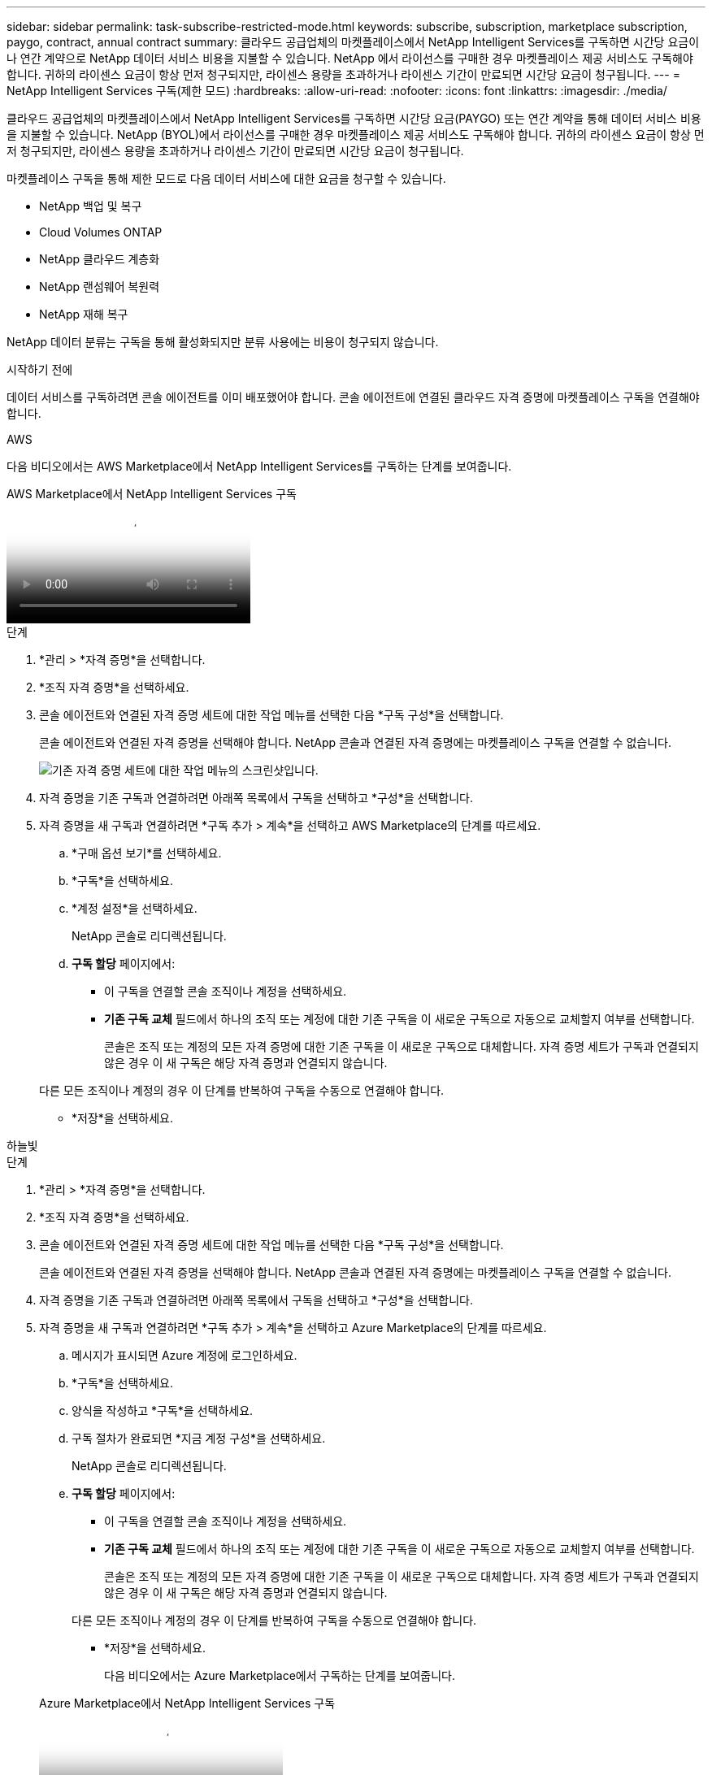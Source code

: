 ---
sidebar: sidebar 
permalink: task-subscribe-restricted-mode.html 
keywords: subscribe, subscription, marketplace subscription, paygo, contract, annual contract 
summary: 클라우드 공급업체의 마켓플레이스에서 NetApp Intelligent Services를 구독하면 시간당 요금이나 연간 계약으로 NetApp 데이터 서비스 비용을 지불할 수 있습니다.  NetApp 에서 라이선스를 구매한 경우 마켓플레이스 제공 서비스도 구독해야 합니다.  귀하의 라이센스 요금이 항상 먼저 청구되지만, 라이센스 용량을 초과하거나 라이센스 기간이 만료되면 시간당 요금이 청구됩니다. 
---
= NetApp Intelligent Services 구독(제한 모드)
:hardbreaks:
:allow-uri-read: 
:nofooter: 
:icons: font
:linkattrs: 
:imagesdir: ./media/


[role="lead"]
클라우드 공급업체의 마켓플레이스에서 NetApp Intelligent Services를 구독하면 시간당 요금(PAYGO) 또는 연간 계약을 통해 데이터 서비스 비용을 지불할 수 있습니다.  NetApp (BYOL)에서 라이선스를 구매한 경우 마켓플레이스 제공 서비스도 구독해야 합니다.  귀하의 라이센스 요금이 항상 먼저 청구되지만, 라이센스 용량을 초과하거나 라이센스 기간이 만료되면 시간당 요금이 청구됩니다.

마켓플레이스 구독을 통해 제한 모드로 다음 데이터 서비스에 대한 요금을 청구할 수 있습니다.

* NetApp 백업 및 복구
* Cloud Volumes ONTAP
* NetApp 클라우드 계층화
* NetApp 랜섬웨어 복원력
* NetApp 재해 복구


NetApp 데이터 분류는 구독을 통해 활성화되지만 분류 사용에는 비용이 청구되지 않습니다.

.시작하기 전에
데이터 서비스를 구독하려면 콘솔 에이전트를 이미 배포했어야 합니다.  콘솔 에이전트에 연결된 클라우드 자격 증명에 마켓플레이스 구독을 연결해야 합니다.

[role="tabbed-block"]
====
.AWS
--
다음 비디오에서는 AWS Marketplace에서 NetApp Intelligent Services를 구독하는 단계를 보여줍니다.

.AWS Marketplace에서 NetApp Intelligent Services 구독
video::096e1740-d115-44cf-8c27-b051011611eb[panopto]
.단계
. *관리 > *자격 증명*을 선택합니다.
. *조직 자격 증명*을 선택하세요.
. 콘솔 에이전트와 연결된 자격 증명 세트에 대한 작업 메뉴를 선택한 다음 *구독 구성*을 선택합니다.
+
콘솔 에이전트와 연결된 자격 증명을 선택해야 합니다.  NetApp 콘솔과 연결된 자격 증명에는 마켓플레이스 구독을 연결할 수 없습니다.

+
image:screenshot_aws_configure_subscription.png["기존 자격 증명 세트에 대한 작업 메뉴의 스크린샷입니다."]

. 자격 증명을 기존 구독과 연결하려면 아래쪽 목록에서 구독을 선택하고 *구성*을 선택합니다.
. 자격 증명을 새 구독과 연결하려면 *구독 추가 > 계속*을 선택하고 AWS Marketplace의 단계를 따르세요.
+
.. *구매 옵션 보기*를 선택하세요.
.. *구독*을 선택하세요.
.. *계정 설정*을 선택하세요.
+
NetApp 콘솔로 리디렉션됩니다.

.. *구독 할당* 페이지에서:
+
*** 이 구독을 연결할 콘솔 조직이나 계정을 선택하세요.
*** *기존 구독 교체* 필드에서 하나의 조직 또는 계정에 대한 기존 구독을 이 새로운 구독으로 자동으로 교체할지 여부를 선택합니다.
+
콘솔은 조직 또는 계정의 모든 자격 증명에 대한 기존 구독을 이 새로운 구독으로 대체합니다.  자격 증명 세트가 구독과 연결되지 않은 경우 이 새 구독은 해당 자격 증명과 연결되지 않습니다.

+
다른 모든 조직이나 계정의 경우 이 단계를 반복하여 구독을 수동으로 연결해야 합니다.

*** *저장*을 선택하세요.






--
.하늘빛
--
.단계
. *관리 > *자격 증명*을 선택합니다.
. *조직 자격 증명*을 선택하세요.
. 콘솔 에이전트와 연결된 자격 증명 세트에 대한 작업 메뉴를 선택한 다음 *구독 구성*을 선택합니다.
+
콘솔 에이전트와 연결된 자격 증명을 선택해야 합니다.  NetApp 콘솔과 연결된 자격 증명에는 마켓플레이스 구독을 연결할 수 없습니다.

. 자격 증명을 기존 구독과 연결하려면 아래쪽 목록에서 구독을 선택하고 *구성*을 선택합니다.
. 자격 증명을 새 구독과 연결하려면 *구독 추가 > 계속*을 선택하고 Azure Marketplace의 단계를 따르세요.
+
.. 메시지가 표시되면 Azure 계정에 로그인하세요.
.. *구독*을 선택하세요.
.. 양식을 작성하고 *구독*을 선택하세요.
.. 구독 절차가 완료되면 *지금 계정 구성*을 선택하세요.
+
NetApp 콘솔로 리디렉션됩니다.

.. *구독 할당* 페이지에서:
+
*** 이 구독을 연결할 콘솔 조직이나 계정을 선택하세요.
*** *기존 구독 교체* 필드에서 하나의 조직 또는 계정에 대한 기존 구독을 이 새로운 구독으로 자동으로 교체할지 여부를 선택합니다.
+
콘솔은 조직 또는 계정의 모든 자격 증명에 대한 기존 구독을 이 새로운 구독으로 대체합니다.  자격 증명 세트가 구독과 연결되지 않은 경우 이 새 구독은 해당 자격 증명과 연결되지 않습니다.

+
다른 모든 조직이나 계정의 경우 이 단계를 반복하여 구독을 수동으로 연결해야 합니다.

*** *저장*을 선택하세요.
+
다음 비디오에서는 Azure Marketplace에서 구독하는 단계를 보여줍니다.

+
.Azure Marketplace에서 NetApp Intelligent Services 구독
video::b7e97509-2ecf-4fa0-b39b-b0510109a318[panopto]






--
.구글 클라우드
--
.단계
. *관리 > *자격 증명*을 선택합니다.
. *조직 자격 증명*을 선택하세요.
. 콘솔 에이전트와 연결된 자격 증명 세트에 대한 작업 메뉴를 선택한 다음 *구독 구성*을 선택합니다.  +새로운 스크린샷이 필요합니다(TS)image:screenshot_gcp_add_subscription.png["기존 자격 증명 세트에 대한 작업 메뉴의 스크린샷입니다."]
. 선택한 자격 증명으로 기존 구독을 구성하려면 드롭다운 목록에서 Google Cloud 프로젝트와 구독을 선택한 다음 *구성*을 선택합니다.
+
image:screenshot_gcp_associate.gif["Google Cloud 자격 증명을 위해 선택된 Google Cloud 프로젝트 및 구독의 스크린샷입니다."]

. 아직 구독이 없다면 *구독 추가 > 계속*을 선택하고 Google Cloud Marketplace의 단계를 따르세요.
+

NOTE: 다음 단계를 완료하기 전에 Google Cloud 계정에서 청구 관리자 권한과 NetApp 콘솔 로그인 권한이 모두 있는지 확인하세요.

+
.. 당신이 리디렉션된 후 https://console.cloud.google.com/marketplace/product/netapp-cloudmanager/cloud-manager["Google Cloud Marketplace의 NetApp Intelligent Services 페이지"^] 상단 탐색 메뉴에서 올바른 프로젝트가 선택되었는지 확인하세요.
+
image:screenshot_gcp_cvo_marketplace.png["Google Cloud의 Cloud Volumes ONTAP 마켓플레이스 페이지 스크린샷입니다."]

.. *구독*을 선택하세요.
.. 적절한 청구 계정을 선택하고 약관에 동의하세요.
.. *구독*을 선택하세요.
+
이 단계에서는 귀하의 전송 요청이 NetApp 으로 전송됩니다.

.. 팝업 대화 상자에서 * NetApp, Inc.에 등록*을 선택합니다.
+
Google Cloud 구독을 Console 조직 또는 계정과 연결하려면 이 단계를 완료해야 합니다.  구독 연결 프로세스는 이 페이지에서 리디렉션된 후 콘솔에 로그인할 때까지 완료되지 않습니다.

+
image:screenshot_gcp_marketplace_register.png["등록 팝업의 스크린샷입니다."]

.. *구독 할당* 페이지의 단계를 완료하세요.
+

NOTE: 귀하의 조직에서 이미 귀하의 청구 계정에서 마켓플레이스 구독을 보유한 사람이 있는 경우 귀하는 다음으로 리디렉션됩니다. https://bluexp.netapp.com/ontap-cloud?x-gcp-marketplace-token=["NetApp 콘솔 내 Cloud Volumes ONTAP 페이지"^] 대신에.  예상치 못한 상황이라면 NetApp 영업팀에 문의하세요.  Google은 Google 결제 계정당 하나의 구독만 허용합니다.

+
*** 이 구독을 연결할 콘솔 조직이나 계정을 선택하세요.
*** *기존 구독 교체* 필드에서 하나의 조직 또는 계정에 대한 기존 구독을 이 새로운 구독으로 자동으로 교체할지 여부를 선택합니다.
+
콘솔은 조직 또는 계정의 모든 자격 증명에 대한 기존 구독을 이 새로운 구독으로 대체합니다.  자격 증명 세트가 구독과 연결되지 않은 경우 이 새 구독은 해당 자격 증명과 연결되지 않습니다.

+
다른 모든 조직이나 계정의 경우 이 단계를 반복하여 구독을 수동으로 연결해야 합니다.

*** *저장*을 선택하세요.
+
다음 비디오에서는 Google Cloud Marketplace에서 구독하는 단계를 보여줍니다.

+
.Google Cloud Marketplace에서 구독하세요
video::373b96de-3691-4d84-b3f3-b05101161638[panopto]


.. 이 프로세스가 완료되면 콘솔의 자격 증명 페이지로 돌아가서 새 구독을 선택하세요.
+
image:screenshot_gcp_associate.gif["구독 할당 페이지의 스크린샷입니다."]





--
====
.관련 정보
* https://docs.netapp.com/us-en/bluexp-digital-wallet/task-manage-capacity-licenses.html["Cloud Volumes ONTAP 대한 BYOL 용량 기반 라이선스 관리"^]
* https://docs.netapp.com/us-en/bluexp-digital-wallet/task-manage-data-services-licenses.html["데이터 서비스에 대한 BYOL 라이선스 관리"^]
* https://docs.netapp.com/us-en/bluexp-setup-admin/task-adding-aws-accounts.html["AWS 자격 증명 및 구독 관리"]
* https://docs.netapp.com/us-en/bluexp-setup-admin/task-adding-azure-accounts.html["Azure 자격 증명 및 구독 관리"]
* https://docs.netapp.com/us-en/bluexp-setup-admin/task-adding-gcp-accounts.html["Google Cloud 자격 증명 및 구독 관리"]

